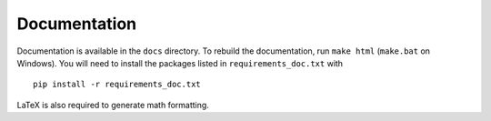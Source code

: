 =============
Documentation
=============
Documentation is available in the ``docs`` directory.  To rebuild the documentation, run ``make html`` (``make.bat`` on Windows).  You will need to install the packages listed in ``requirements_doc.txt`` with ::

  pip install -r requirements_doc.txt

LaTeX is also required to generate math formatting.